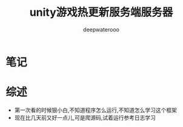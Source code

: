 #+latex_class: cn-article
#+title: unity游戏热更新服务端服务器
#+author: deepwaterooo 

* 笔记
* 综述
- 第一次看的时候狠小白,不知道程序怎么运行,不知道怎么学习这个框架
- 现在比几天前又好一点儿,可是爬源码,试着运行参考日志学习